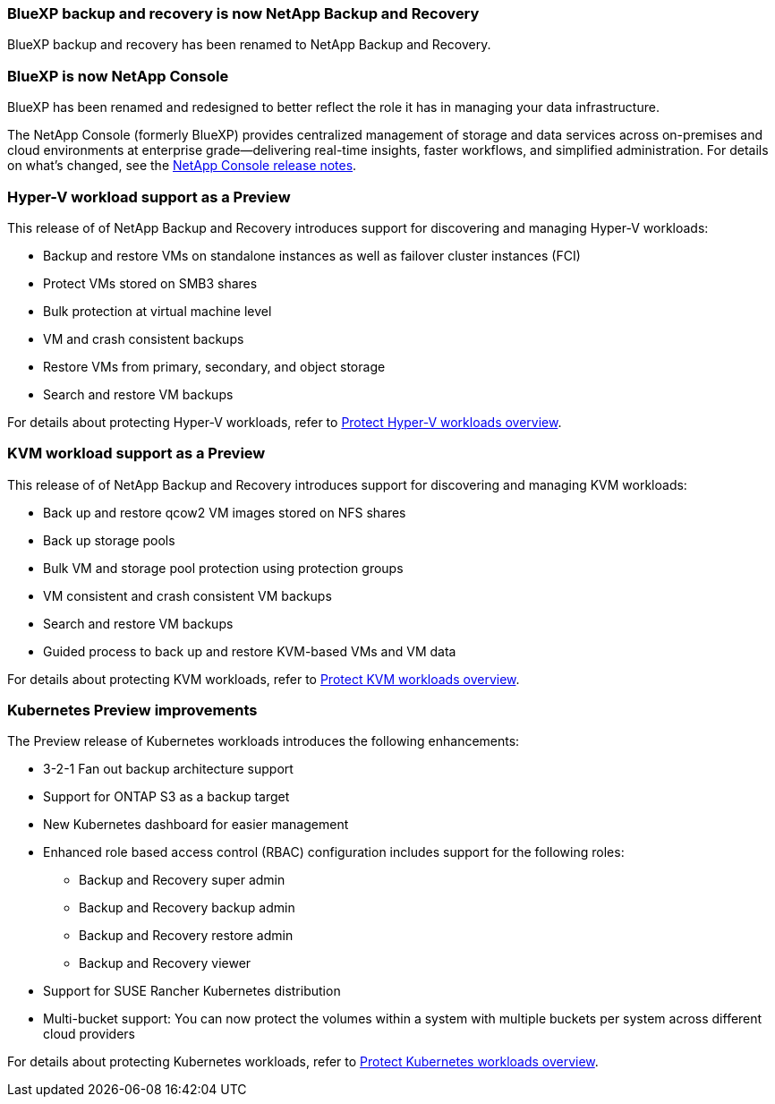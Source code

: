 === BlueXP backup and recovery is now NetApp Backup and Recovery
 
BlueXP backup and recovery has been renamed to NetApp Backup and Recovery.
 
=== BlueXP is now NetApp Console
 
BlueXP has been renamed and redesigned to better reflect the role it has in managing your data infrastructure.
 
The NetApp Console (formerly BlueXP) provides centralized management of storage and data services across on-premises and cloud environments at enterprise grade—delivering real-time insights, faster workflows, and simplified administration. For details on what's changed, see the https://docs.netapp.com/us-en/bluexp-relnotes/index.html[NetApp Console release notes].

=== Hyper-V workload support as a Preview

This release of of NetApp Backup and Recovery introduces support for discovering and managing Hyper-V workloads:

* Backup and restore VMs on standalone instances as well as failover cluster instances (FCI)
* Protect VMs stored on SMB3 shares
* Bulk protection at virtual machine level
* VM and crash consistent backups 
* Restore VMs from primary, secondary, and object storage
* Search and restore VM backups

For details about protecting Hyper-V workloads, refer to https://docs.netapp.com/us-en/bluexp-backup-recovery/br-use-hyperv-protect-overview.html[Protect Hyper-V workloads overview].

=== KVM workload support as a Preview

This release of of NetApp Backup and Recovery introduces support for discovering and managing KVM workloads:

* Back up and restore qcow2 VM images stored on NFS shares
* Back up storage pools
* Bulk VM and storage pool protection using protection groups
* VM consistent and crash consistent VM backups
* Search and restore VM backups
* Guided process to back up and restore KVM-based VMs and VM data

For details about protecting KVM workloads, refer to https://docs.netapp.com/us-en/bluexp-backup-recovery/br-use-kvm-protect-overview.html[Protect KVM workloads overview].

=== Kubernetes Preview improvements
The Preview release of Kubernetes workloads introduces the following enhancements:

* 3-2-1 Fan out backup architecture support
* Support for ONTAP S3 as a backup target
* New Kubernetes dashboard for easier management
* Enhanced role based access control (RBAC) configuration includes support for the following roles:
** Backup and Recovery super admin
** Backup and Recovery backup admin
** Backup and Recovery restore admin
** Backup and Recovery viewer
* Support for SUSE Rancher Kubernetes distribution
* Multi-bucket support: You can now protect the volumes within a system with multiple buckets per system across different cloud providers

For details about protecting Kubernetes workloads, refer to https://docs.netapp.com/us-en/bluexp-backup-recovery/br-use-kubernetes-protect-overview.html[Protect Kubernetes workloads overview].